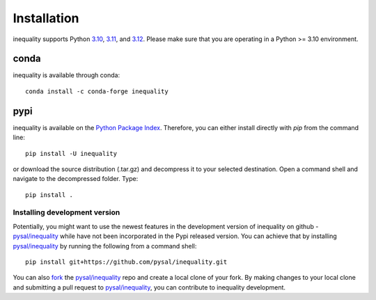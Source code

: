 .. Installation

Installation
============

inequality supports Python `3.10`_, `3.11`_, and `3.12`_. Please make sure that you are
operating in a Python >= 3.10 environment.

conda
+++++

inequality is available through conda::

  conda install -c conda-forge inequality

pypi
++++

inequality is available on the `Python Package Index`_. Therefore, you can either
install directly with `pip` from the command line::

  pip install -U inequality

or download the source distribution (.tar.gz) and decompress it to your selected
destination. Open a command shell and navigate to the decompressed folder.
Type::

  pip install .

Installing development version
------------------------------

Potentially, you might want to use the newest features in the development
version of inequality on github - `pysal/inequality`_ while have not been incorporated
in the Pypi released version. You can achieve that by installing `pysal/inequality`_
by running the following from a command shell::

  pip install git+https://github.com/pysal/inequality.git

You can  also `fork`_ the `pysal/inequality`_ repo and create a local clone of
your fork. By making changes
to your local clone and submitting a pull request to `pysal/inequality`_, you can
contribute to inequality development.


.. _3.10: https://docs.python.org/3.10/
.. _3.11: https://docs.python.org/3.11/
.. _3.12: https://docs.python.org/3.12/
.. _Python Package Index: https://pypi.org/project/inequality/
.. _pysal/inequality: https://github.com/pysal/inequality
.. _fork: https://help.github.com/articles/fork-a-repo/
